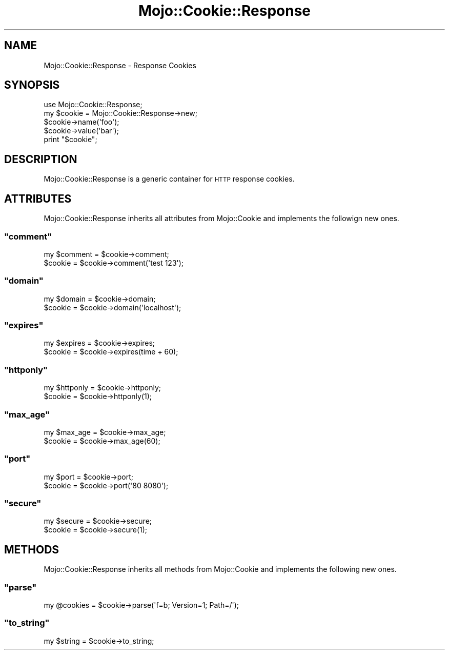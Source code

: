 .\" Automatically generated by Pod::Man 2.23 (Pod::Simple 3.13)
.\"
.\" Standard preamble:
.\" ========================================================================
.de Sp \" Vertical space (when we can't use .PP)
.if t .sp .5v
.if n .sp
..
.de Vb \" Begin verbatim text
.ft CW
.nf
.ne \\$1
..
.de Ve \" End verbatim text
.ft R
.fi
..
.\" Set up some character translations and predefined strings.  \*(-- will
.\" give an unbreakable dash, \*(PI will give pi, \*(L" will give a left
.\" double quote, and \*(R" will give a right double quote.  \*(C+ will
.\" give a nicer C++.  Capital omega is used to do unbreakable dashes and
.\" therefore won't be available.  \*(C` and \*(C' expand to `' in nroff,
.\" nothing in troff, for use with C<>.
.tr \(*W-
.ds C+ C\v'-.1v'\h'-1p'\s-2+\h'-1p'+\s0\v'.1v'\h'-1p'
.ie n \{\
.    ds -- \(*W-
.    ds PI pi
.    if (\n(.H=4u)&(1m=24u) .ds -- \(*W\h'-12u'\(*W\h'-12u'-\" diablo 10 pitch
.    if (\n(.H=4u)&(1m=20u) .ds -- \(*W\h'-12u'\(*W\h'-8u'-\"  diablo 12 pitch
.    ds L" ""
.    ds R" ""
.    ds C` ""
.    ds C' ""
'br\}
.el\{\
.    ds -- \|\(em\|
.    ds PI \(*p
.    ds L" ``
.    ds R" ''
'br\}
.\"
.\" Escape single quotes in literal strings from groff's Unicode transform.
.ie \n(.g .ds Aq \(aq
.el       .ds Aq '
.\"
.\" If the F register is turned on, we'll generate index entries on stderr for
.\" titles (.TH), headers (.SH), subsections (.SS), items (.Ip), and index
.\" entries marked with X<> in POD.  Of course, you'll have to process the
.\" output yourself in some meaningful fashion.
.ie \nF \{\
.    de IX
.    tm Index:\\$1\t\\n%\t"\\$2"
..
.    nr % 0
.    rr F
.\}
.el \{\
.    de IX
..
.\}
.\"
.\" Accent mark definitions (@(#)ms.acc 1.5 88/02/08 SMI; from UCB 4.2).
.\" Fear.  Run.  Save yourself.  No user-serviceable parts.
.    \" fudge factors for nroff and troff
.if n \{\
.    ds #H 0
.    ds #V .8m
.    ds #F .3m
.    ds #[ \f1
.    ds #] \fP
.\}
.if t \{\
.    ds #H ((1u-(\\\\n(.fu%2u))*.13m)
.    ds #V .6m
.    ds #F 0
.    ds #[ \&
.    ds #] \&
.\}
.    \" simple accents for nroff and troff
.if n \{\
.    ds ' \&
.    ds ` \&
.    ds ^ \&
.    ds , \&
.    ds ~ ~
.    ds /
.\}
.if t \{\
.    ds ' \\k:\h'-(\\n(.wu*8/10-\*(#H)'\'\h"|\\n:u"
.    ds ` \\k:\h'-(\\n(.wu*8/10-\*(#H)'\`\h'|\\n:u'
.    ds ^ \\k:\h'-(\\n(.wu*10/11-\*(#H)'^\h'|\\n:u'
.    ds , \\k:\h'-(\\n(.wu*8/10)',\h'|\\n:u'
.    ds ~ \\k:\h'-(\\n(.wu-\*(#H-.1m)'~\h'|\\n:u'
.    ds / \\k:\h'-(\\n(.wu*8/10-\*(#H)'\z\(sl\h'|\\n:u'
.\}
.    \" troff and (daisy-wheel) nroff accents
.ds : \\k:\h'-(\\n(.wu*8/10-\*(#H+.1m+\*(#F)'\v'-\*(#V'\z.\h'.2m+\*(#F'.\h'|\\n:u'\v'\*(#V'
.ds 8 \h'\*(#H'\(*b\h'-\*(#H'
.ds o \\k:\h'-(\\n(.wu+\w'\(de'u-\*(#H)/2u'\v'-.3n'\*(#[\z\(de\v'.3n'\h'|\\n:u'\*(#]
.ds d- \h'\*(#H'\(pd\h'-\w'~'u'\v'-.25m'\f2\(hy\fP\v'.25m'\h'-\*(#H'
.ds D- D\\k:\h'-\w'D'u'\v'-.11m'\z\(hy\v'.11m'\h'|\\n:u'
.ds th \*(#[\v'.3m'\s+1I\s-1\v'-.3m'\h'-(\w'I'u*2/3)'\s-1o\s+1\*(#]
.ds Th \*(#[\s+2I\s-2\h'-\w'I'u*3/5'\v'-.3m'o\v'.3m'\*(#]
.ds ae a\h'-(\w'a'u*4/10)'e
.ds Ae A\h'-(\w'A'u*4/10)'E
.    \" corrections for vroff
.if v .ds ~ \\k:\h'-(\\n(.wu*9/10-\*(#H)'\s-2\u~\d\s+2\h'|\\n:u'
.if v .ds ^ \\k:\h'-(\\n(.wu*10/11-\*(#H)'\v'-.4m'^\v'.4m'\h'|\\n:u'
.    \" for low resolution devices (crt and lpr)
.if \n(.H>23 .if \n(.V>19 \
\{\
.    ds : e
.    ds 8 ss
.    ds o a
.    ds d- d\h'-1'\(ga
.    ds D- D\h'-1'\(hy
.    ds th \o'bp'
.    ds Th \o'LP'
.    ds ae ae
.    ds Ae AE
.\}
.rm #[ #] #H #V #F C
.\" ========================================================================
.\"
.IX Title "Mojo::Cookie::Response 3"
.TH Mojo::Cookie::Response 3 "2010-01-25" "perl v5.8.8" "User Contributed Perl Documentation"
.\" For nroff, turn off justification.  Always turn off hyphenation; it makes
.\" way too many mistakes in technical documents.
.if n .ad l
.nh
.SH "NAME"
Mojo::Cookie::Response \- Response Cookies
.SH "SYNOPSIS"
.IX Header "SYNOPSIS"
.Vb 1
\&    use Mojo::Cookie::Response;
\&
\&    my $cookie = Mojo::Cookie::Response\->new;
\&    $cookie\->name(\*(Aqfoo\*(Aq);
\&    $cookie\->value(\*(Aqbar\*(Aq);
\&
\&    print "$cookie";
.Ve
.SH "DESCRIPTION"
.IX Header "DESCRIPTION"
Mojo::Cookie::Response is a generic container for \s-1HTTP\s0 response cookies.
.SH "ATTRIBUTES"
.IX Header "ATTRIBUTES"
Mojo::Cookie::Response inherits all attributes from Mojo::Cookie and
implements the followign new ones.
.ie n .SS """comment"""
.el .SS "\f(CWcomment\fP"
.IX Subsection "comment"
.Vb 2
\&    my $comment = $cookie\->comment;
\&    $cookie     = $cookie\->comment(\*(Aqtest 123\*(Aq);
.Ve
.ie n .SS """domain"""
.el .SS "\f(CWdomain\fP"
.IX Subsection "domain"
.Vb 2
\&    my $domain = $cookie\->domain;
\&    $cookie    = $cookie\->domain(\*(Aqlocalhost\*(Aq);
.Ve
.ie n .SS """expires"""
.el .SS "\f(CWexpires\fP"
.IX Subsection "expires"
.Vb 2
\&    my $expires = $cookie\->expires;
\&    $cookie     = $cookie\->expires(time + 60);
.Ve
.ie n .SS """httponly"""
.el .SS "\f(CWhttponly\fP"
.IX Subsection "httponly"
.Vb 2
\&    my $httponly = $cookie\->httponly;
\&    $cookie      = $cookie\->httponly(1);
.Ve
.ie n .SS """max_age"""
.el .SS "\f(CWmax_age\fP"
.IX Subsection "max_age"
.Vb 2
\&    my $max_age = $cookie\->max_age;
\&    $cookie     = $cookie\->max_age(60);
.Ve
.ie n .SS """port"""
.el .SS "\f(CWport\fP"
.IX Subsection "port"
.Vb 2
\&    my $port = $cookie\->port;
\&    $cookie  = $cookie\->port(\*(Aq80 8080\*(Aq);
.Ve
.ie n .SS """secure"""
.el .SS "\f(CWsecure\fP"
.IX Subsection "secure"
.Vb 2
\&    my $secure = $cookie\->secure;
\&    $cookie    = $cookie\->secure(1);
.Ve
.SH "METHODS"
.IX Header "METHODS"
Mojo::Cookie::Response inherits all methods from Mojo::Cookie and
implements the following new ones.
.ie n .SS """parse"""
.el .SS "\f(CWparse\fP"
.IX Subsection "parse"
.Vb 1
\&    my @cookies = $cookie\->parse(\*(Aqf=b; Version=1; Path=/\*(Aq);
.Ve
.ie n .SS """to_string"""
.el .SS "\f(CWto_string\fP"
.IX Subsection "to_string"
.Vb 1
\&    my $string = $cookie\->to_string;
.Ve
